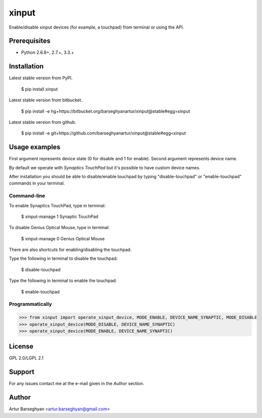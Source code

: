 ===================================================
xinput
===================================================
Enable/disable xinput devices (for example, a touchpad) from terminal or using the API.

Prerequisites
===================================================
- Python 2.6.8+, 2.7.+, 3.3.+

Installation
===================================================
Latest stable version from PyPI.

    $ pip install xinput

Latest stable version from bitbucket.

    $ pip install -e hg+https://bitbucket.org/barseghyanartur/xinput@stable#egg=xinput

Latest stable version from github.

    $ pip install -e git+https://github.com/barseghyanartur/xinput@stable#egg=xinput

Usage examples
===================================================
First argument represents device state (0 for disable and 1 for enable). Second argument represents device name.

By default we operate with `Synaptics TouchPad` but it's possible to have custom device names.

After installation you should be able to disable/enable touchpad by typing "disable-touchpad" or "enable-touchpad"
commands in your terminal.

Command-line
----------------------------------------------------
To enable Synaptics TouchPad, type in terminal:

    $ xinput-manage 1 Synaptic TouchPad

To disable Genius Optical Mouse, type in terminal:

    $ xinput-manage 0 Genius Optical Mouse

There are also shortcuts for enabling/disabling the touchpad.

Type the following in terminal to disable the touchpad:

    $ disable-touchpad

Type the following in terminal to enable the touchpad:

    $ enable-touchpad

Programmatically
------------------------------
>>> from xinput import operate_xinput_device, MODE_ENABLE, DEVICE_NAME_SYNAPTIC, MODE_DISABLE
>>> operate_xinput_device(MODE_DISABLE, DEVICE_NAME_SYNAPTIC)
>>> operate_xinput_device(MODE_ENABLE, DEVICE_NAME_SYNAPTIC)

License
===================================================
GPL 2.0/LGPL 2.1

Support
===================================================
For any issues contact me at the e-mail given in the `Author` section.

Author
===================================================
Artur Barseghyan <artur.barseghyan@gmail.com>
